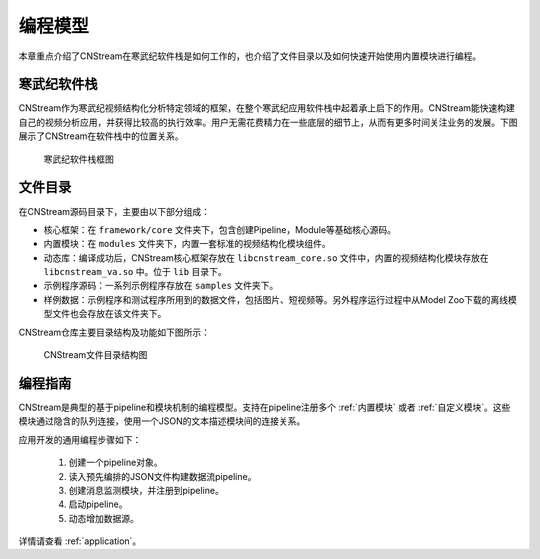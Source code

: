 .. cnstream programming model

编程模型
======================

本章重点介绍了CNStream在寒武纪软件栈是如何工作的，也介绍了文件目录以及如何快速开始使用内置模块进行编程。

寒武纪软件栈
-------------

CNStream作为寒武纪视频结构化分析特定领域的框架，在整个寒武纪应用软件栈中起着承上启下的作用。CNStream能快速构建自己的视频分析应用，并获得比较高的执行效率。用户无需花费精力在一些底层的细节上，从而有更多时间关注业务的发展。下图展示了CNStream在软件栈中的位置关系。


    .. figure::  ../images/structure.*
       :align: center
	   
       寒武纪软件栈框图

文件目录
----------

在CNStream源码目录下，主要由以下部分组成：

* 核心框架：在 ``framework/core`` 文件夹下，包含创建Pipeline，Module等基础核心源码。
* 内置模块：在 ``modules`` 文件夹下，内置一套标准的视频结构化模块组件。
* 动态库：编译成功后，CNStream核心框架存放在 ``libcnstream_core.so`` 文件中，内置的视频结构化模块存放在 ``libcnstream_va.so`` 中。位于 ``lib`` 目录下。
* 示例程序源码：一系列示例程序存放在 ``samples`` 文件夹下。
* 样例数据：示例程序和测试程序所用到的数据文件，包括图片、短视频等。另外程序运行过程中从Model Zoo下载的离线模型文件也会存放在该文件夹下。

CNStream仓库主要目录结构及功能如下图所示：

    .. figure::  ../images/dir.png
       :align: center

       CNStream文件目录结构图

.. _programmingguide:

编程指南
---------

CNStream是典型的基于pipeline和模块机制的编程模型。支持在pipeline注册多个 :ref:`内置模块` 或者 :ref:`自定义模块`。这些模块通过隐含的队列连接，使用一个JSON的文本描述模块间的连接关系。

应用开发的通用编程步骤如下：

  #. 创建一个pipeline对象。
  #. 读入预先编排的JSON文件构建数据流pipeline。
  #. 创建消息监测模块，并注册到pipeline。
  #. 启动pipeline。
  #. 动态增加数据源。
  
详情请查看 :ref:`application`。
